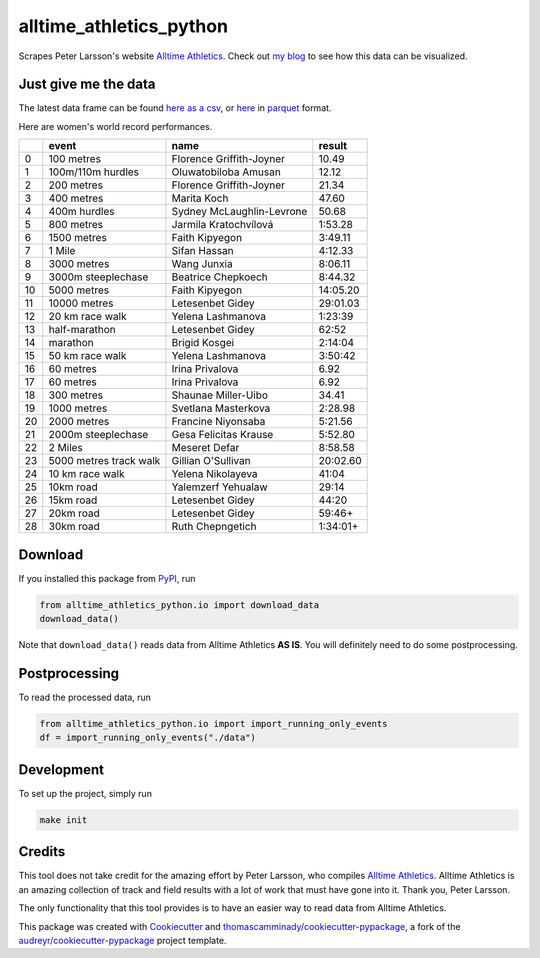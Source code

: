 ========================
alltime_athletics_python
========================
Scrapes Peter Larsson's website `Alltime Athletics`_.
Check out `my blog`_ to see how this data can be visualized.

Just give me the data
-------
The latest data frame can be found `here as a csv`_, or  here_ in parquet_ format.

Here are women's world record performances.

+----+------------------------+---------------------------+----------+
|    | event                  | name                      | result   |
+====+========================+===========================+==========+
|  0 | 100 metres             | Florence Griffith-Joyner  | 10.49    |
+----+------------------------+---------------------------+----------+
|  1 | 100m/110m hurdles      | Oluwatobiloba Amusan      | 12.12    |
+----+------------------------+---------------------------+----------+
|  2 | 200 metres             | Florence Griffith-Joyner  | 21.34    |
+----+------------------------+---------------------------+----------+
|  3 | 400 metres             | Marita Koch               | 47.60    |
+----+------------------------+---------------------------+----------+
|  4 | 400m hurdles           | Sydney McLaughlin-Levrone | 50.68    |
+----+------------------------+---------------------------+----------+
|  5 | 800 metres             | Jarmila Kratochvílová     | 1:53.28  |
+----+------------------------+---------------------------+----------+
|  6 | 1500 metres            | Faith Kipyegon            | 3:49.11  |
+----+------------------------+---------------------------+----------+
|  7 | 1 Mile                 | Sifan Hassan              | 4:12.33  |
+----+------------------------+---------------------------+----------+
|  8 | 3000 metres            | Wang Junxia               | 8:06.11  |
+----+------------------------+---------------------------+----------+
|  9 | 3000m steeplechase     | Beatrice Chepkoech        | 8:44.32  |
+----+------------------------+---------------------------+----------+
| 10 | 5000 metres            | Faith Kipyegon            | 14:05.20 |
+----+------------------------+---------------------------+----------+
| 11 | 10000 metres           | Letesenbet Gidey          | 29:01.03 |
+----+------------------------+---------------------------+----------+
| 12 | 20 km race walk        | Yelena Lashmanova         | 1:23:39  |
+----+------------------------+---------------------------+----------+
| 13 | half-marathon          | Letesenbet Gidey          | 62:52    |
+----+------------------------+---------------------------+----------+
| 14 | marathon               | Brigid Kosgei             | 2:14:04  |
+----+------------------------+---------------------------+----------+
| 15 | 50 km race walk        | Yelena Lashmanova         | 3:50:42  |
+----+------------------------+---------------------------+----------+
| 16 | 60 metres              | Irina Privalova           | 6.92     |
+----+------------------------+---------------------------+----------+
| 17 | 60 metres              | Irina Privalova           | 6.92     |
+----+------------------------+---------------------------+----------+
| 18 | 300 metres             | Shaunae Miller-Uibo       | 34.41    |
+----+------------------------+---------------------------+----------+
| 19 | 1000 metres            | Svetlana Masterkova       | 2:28.98  |
+----+------------------------+---------------------------+----------+
| 20 | 2000 metres            | Francine Niyonsaba        | 5:21.56  |
+----+------------------------+---------------------------+----------+
| 21 | 2000m steeplechase     | Gesa Felicitas Krause     | 5:52.80  |
+----+------------------------+---------------------------+----------+
| 22 | 2 Miles                | Meseret Defar             | 8:58.58  |
+----+------------------------+---------------------------+----------+
| 23 | 5000 metres track walk | Gillian O'Sullivan        | 20:02.60 |
+----+------------------------+---------------------------+----------+
| 24 | 10 km race walk        | Yelena Nikolayeva         | 41:04    |
+----+------------------------+---------------------------+----------+
| 25 | 10km road              | Yalemzerf Yehualaw        | 29:14    |
+----+------------------------+---------------------------+----------+
| 26 | 15km road              | Letesenbet Gidey          | 44:20    |
+----+------------------------+---------------------------+----------+
| 27 | 20km road              | Letesenbet Gidey          | 59:46+   |
+----+------------------------+---------------------------+----------+
| 28 | 30km road              | Ruth Chepngetich          | 1:34:01+ |
+----+------------------------+---------------------------+----------+


Download
-------

If you installed this package from PyPI_, run

.. code-block:: python

   from alltime_athletics_python.io import download_data
   download_data()

Note that ``download_data()`` reads data from Alltime Athletics **AS IS**. You will definitely need to do some postprocessing.

Postprocessing
-------

To read the processed data, run

.. code-block:: python

   from alltime_athletics_python.io import import_running_only_events
   df = import_running_only_events("./data")


Development
--------
To set up the project, simply run

.. code-block:: bash

   make init





Credits
-------

This tool does not take credit for the amazing effort by Peter Larsson, who compiles `Alltime Athletics`_. Alltime Athletics is an amazing collection of track and field results with a lot of work that must have gone into it. Thank you, Peter Larsson.

The only functionality that this tool provides is to have an easier way to read data from Alltime Athletics.


This package was created with Cookiecutter_ and `thomascamminady/cookiecutter-pypackage`_, a fork of the `audreyr/cookiecutter-pypackage`_ project template.

..  _`my blog`:  https://camminady.org/posts/world-records/world_records.html
..  _`here as a csv`: https://github.com/thomascamminady/alltime_athletics_python/blob/main/dataframes/alltime_athletics_version_2023-06-12.csv
..  _`Alltime Athletics`: http://www.alltime-athletics.com
..  _parquet: https://pandas.pydata.org/docs/reference/api/pandas.read_parquet.html
..  _here: https://github.com/thomascamminady/alltime_athletics_python/blob/main/dataframes/alltime_athletics_version_2023-06-12.parquet
..  _PyPI: https://pypi.org/project/alltime-athletics-python/
.. _Cookiecutter: https://github.com/audreyr/cookiecutter
.. _`thomascamminady/cookiecutter-pypackage`: https://github.com/thomascamminady/cookiecutter-pypackage
.. _`audreyr/cookiecutter-pypackage`: https://github.com/audreyr/cookiecutter-pypackage
